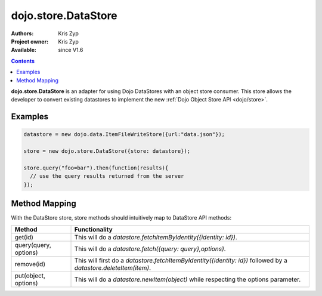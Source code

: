 .. _dojo/store/DataStore:

dojo.store.DataStore
====================

:Authors: Kris Zyp
:Project owner: Kris Zyp
:Available: since V1.6

.. contents::
    :depth: 3

**dojo.store.DataStore** is an adapter for using Dojo DataStores with an object store consumer. This store allows the developer to convert existing datastores to implement the new :ref:`Dojo Object Store API <dojo/store>`.


========
Examples
========

.. code-block :: javascript

 datastore = new dojo.data.ItemFileWriteStore({url:"data.json"});

 store = new dojo.store.DataStore({store: datastore});

 store.query("foo=bar").then(function(results){
   // use the query results returned from the server
 });

==============
Method Mapping
==============

With the DataStore store, store methods should intuitively map to DataStore API methods:

+-----------------------+----------------------------------------------------------------------------------+
|**Method**             |**Functionality**                                                                 |
+-----------------------+----------------------------------------------------------------------------------+
|get(id)                |This will do a `datastore.fetchItemByIdentity({identity: id})`.                   |
+-----------------------+----------------------------------------------------------------------------------+
|query(query, options)  |This will do a `datastore.fetch({query: query},options)`.                         |
+-----------------------+----------------------------------------------------------------------------------+
|remove(id)             |This will first do a `datastore.fetchItemByIdentity({identity: id})` followed     |
|                       |by a `datastore.deleteItem(item)`.                                                |
+-----------------------+----------------------------------------------------------------------------------+
|put(object, options)   |This will do a `datastore.newItem(object)` while respecting the options parameter.|
+-----------------------+----------------------------------------------------------------------------------+
